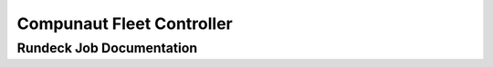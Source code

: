 ******************************************
|compunaut_pic| Compunaut Fleet Controller
******************************************

|rundeck_pic| Rundeck Job Documentation
=======================================

.. |compunaut_pic| image:: images/compunaut-logo.png
   :alt: Compunaut Logo
   :width: 7%
.. |rundeck_pic| image:: images/rundeck-logo.png
   :alt: Rundeck Logo
   :width: 7%
